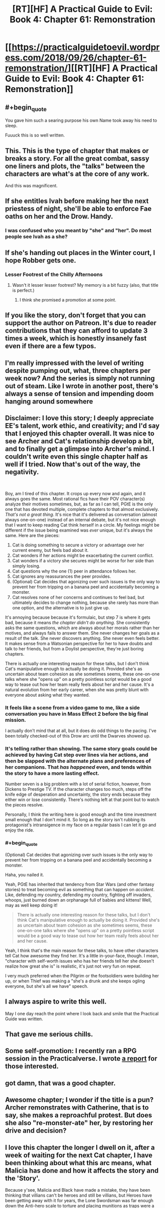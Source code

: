 #+TITLE: [RT][HF] A Practical Guide to Evil: Book 4: Chapter 61: Remonstration

* [[https://practicalguidetoevil.wordpress.com/2018/09/26/chapter-61-remonstration/][[RT][HF] A Practical Guide to Evil: Book 4: Chapter 61: Remonstration]]
:PROPERTIES:
:Author: Zayits
:Score: 97
:DateUnix: 1537934632.0
:END:

** #+begin_quote
  You gave him such a searing purpose his own Name took away his need to sleep.
#+end_quote

Fuuuck this is so well written.
:PROPERTIES:
:Author: Iwasahipsterbefore
:Score: 45
:DateUnix: 1537936520.0
:END:


** This. This is the type of chapter that makes or breaks a story. For all the great combat, sassy one liners and plots, the "talks" between the characters are what's at the core of any work.

And this was magnificent.
:PROPERTIES:
:Author: cyberdsaiyan
:Score: 42
:DateUnix: 1537936819.0
:END:


** If she entitles Ivah before making her the next priestess of night, she'll be able to enforce Fae oaths on her and the Drow. Handy.
:PROPERTIES:
:Author: notagiantdolphin
:Score: 26
:DateUnix: 1537943994.0
:END:

*** I was confused who you meant by "she" and "her". Do most people see Ivah as a she?
:PROPERTIES:
:Author: leakycauldron
:Score: 3
:DateUnix: 1538111285.0
:END:


** If she's handing out places in the Winter court, I hope Robber gets one.
:PROPERTIES:
:Author: somerando11
:Score: 24
:DateUnix: 1537956146.0
:END:

*** Lesser Footrest of the Chilly Afternoons
:PROPERTIES:
:Author: Menolith
:Score: 29
:DateUnix: 1537981263.0
:END:

**** Wasn't it lesser lesser footrest? My memory is a bit fuzzy (also, that title is perfect.)
:PROPERTIES:
:Author: Iwasahipsterbefore
:Score: 3
:DateUnix: 1538123523.0
:END:

***** I think she promised a promotion at some point.
:PROPERTIES:
:Author: Menolith
:Score: 4
:DateUnix: 1538134603.0
:END:


** If you like the story, don't forget that you can support the author on Patreon. It's due to reader contributions that they can afford to update 3 times a week, which is honestly insanely fast even if there are a few typos.
:PROPERTIES:
:Author: mojojo46
:Score: 18
:DateUnix: 1537950873.0
:END:


** I'm really impressed with the level of writing despite pumping out, what, three chapters per week now? And the series is simply not running out of steam. Like I wrote in another post, there's always a sense of tension and impending doom hanging around somewhere
:PROPERTIES:
:Author: Morghus
:Score: 11
:DateUnix: 1537975403.0
:END:


** Disclaimer: I love this story; I deeply appreciate EE's talent, work ethic, and creativity; and I'd say that I enjoyed this chapter overall. It was nice to see Archer and Cat's relationship develop a bit, and to finally get a glimpse into Archer's mind. I couldn't write even this single chapter half as well if I tried. Now that's out of the way, the negativity.

​

Boy, am I tired of this chapter. It crops up every now and again, and it always goes the same. Most rational fics have their POV character(s) analyze their motives sometimes, but, as far as I can tell, PGtE is the only one that has devoted multiple, complete chapters to that almost exclusively. /That's not a great thing/. It's nice that it's delivered as conversation (almost always one-on-one) instead of an internal debate, but it's not nice enough that I want to keep reading Cat think herself in a circle. My feelings might be different if the issue being examined was /ever/ unique, but it's always the same. Here are the pieces:

1. Cat is doing something to secure a victory or advantage over her current enemy, but feels bad about it.
2. Cat wonders if her actions might be exacerbating the current conflict.
3. Cat wonders if a victory she secures might be worse for her side than simply losing.
4. Cat questions why the one (1) peer in attendance follows her.
5. Cat ignores any reassurances the peer provides.
6. (Optional) Cat decides that agonizing over such issues is the only way to prevent her from tripping on a banana peel and accidentally becoming a monster.
7. Cat resolves none of her concerns and continues to feel bad, but ultimately decides to change nothing, because she rarely has more than one option, and the alternative is to just give up.

It's annoying because because it's formulaic, but step 7 is where it gets bad, because it means /the chapter didn't do anything./ She consistently asks the same questions, which are always about her morals rather than her motives, and always fails to answer them. She never changes her goals as a result of the talk. She never discovers anything. She never even feels better. It makes sense from a Watsonian perspective for her to have doubts and talk to her friends, but from a Doylist perspective, they're just boring chapters.

There is actually one interesting reason for these talks, but I don't think Cat's manipulative enough to actually be doing it. Provided she's as uncertain about team cohesion as she sometimes seems, these one-on-one talks where she "opens up" on a pretty pointless script would be a good way to tease out how her team really feels about her and her cause. It's a natural evolution from her early career, when she was pretty blunt with everyone about asking what they wanted.
:PROPERTIES:
:Author: MutantMannequin
:Score: 11
:DateUnix: 1538032776.0
:END:

*** It feels like a scene from a video game to me, like a side conversation you have in Mass Effect 2 before the big final mission.

I actually don't mind that at all, but it does do odd things to the pacing. I've been totally checked-out of this Drow arc until the Dwarves showed up.
:PROPERTIES:
:Author: notokaycj
:Score: 6
:DateUnix: 1538052311.0
:END:


*** It's telling rather than showing. The same story goals could be achieved by having Cat step over lines via her actions, and then be slapped with the alternate plans and preferences of her companions. That /has happened/ even, and tends within the story to have a more lasting effect.

Number seven is a big problem with a lot of serial fiction, however, from Dickens to Prestige TV. If the character changes too much, steps off the knife edge of desperation and uncertainty, the story ends because they either win or lose consistently. There's nothing left at that point but to watch the pieces resolve.

Personally, I think the writing here is good enough and the time investment small enough that I don't mind it. So long as the story isn't rubbing its protagonist's intransigence in my face on a regular basis I can let it go and enjoy the ride.
:PROPERTIES:
:Author: Sparkwitch
:Score: 5
:DateUnix: 1538055395.0
:END:


*** #+begin_quote
  (Optional) Cat decides that agonizing over such issues is the only way to prevent her from tripping on a banana peel and accidentally becoming a monster.
#+end_quote

Haha, you nailed it.

Yeah, PGtE has inherited that tendency from Star Wars (and other fantasy stories) to treat becoming evil as something that can happen on /accident/. Like, defending my country, defending my country, fighting off invaders, whoops, just burned down an orphanage full of babies and kittens! Well, may as well keep doing it!

#+begin_quote
  There is actually one interesting reason for these talks, but I don't think Cat's manipulative enough to actually be doing it. Provided she's as uncertain about team cohesion as she sometimes seems, these one-on-one talks where she "opens up" on a pretty pointless script would be a good way to tease out how her team really feels about her and her cause.
#+end_quote

Yeah, I think that's the main reason for these talks, to have other characters tell Cat how awesome they find her. It's a little in-your-face, though. I mean, "character with self-worth issues who has her friends tell her she doesn't realize how great she is" is realistic, it's just not very fun on repeat.

I very much preferred when the Pilgrim or the footsoldiers were building her up, or when Thief was making a "she's a drunk and she keeps ogling everyone, but she's all we have" speech.
:PROPERTIES:
:Author: CouteauBleu
:Score: 2
:DateUnix: 1538122855.0
:END:


** I always aspire to write this well.

May I one day reach the point where I look back and smile that the Practical Guide was written.
:PROPERTIES:
:Author: taichi22
:Score: 17
:DateUnix: 1537939171.0
:END:


** That gave me serious chills.
:PROPERTIES:
:Author: Ardvarkeating101
:Score: 15
:DateUnix: 1537935367.0
:END:


** Some self-promotion: I recently ran a RPG session in the Practicalverse. I wrote [[https://www.reddit.com/r/PracticalGuideToEvil/comments/9im65b/running_a_practicalverse_rpg_session/][a report]] for those interested.
:PROPERTIES:
:Author: CouteauBleu
:Score: 7
:DateUnix: 1537945033.0
:END:


** got damn, that was a good chapter.
:PROPERTIES:
:Author: Nic_Cage_DM
:Score: 7
:DateUnix: 1537944546.0
:END:


** Awesome chapter; I wonder if the title is a pun? Archer remonstrates with Catherine, that is to say, she makes a reproachful protest. But does she also "re-monster-ate" her, by restoring her drive and decision?
:PROPERTIES:
:Author: King_of_Men
:Score: 5
:DateUnix: 1538022862.0
:END:


** I love this chapter the longer I dwell on it, after a week of waiting for the next Cat chapter, I have been thinking about what this arc means, what Malicia has done and how it affects the story and the 'Story'.

Because y'see, Malicia and Black have made a mistake, they have been thinking that villians can't be heroes and still be villians, but Heroes have been getting away with it for years, the Lone Swordsman was far enough down the Anti-hero scale to torture and placing munitions as traps were a okay and the sword Saint is her own bad of cats, both still heroes.

But what cat has done is make herself a free agent, similar to archer and ranger, she doesn't have a 'Name' just her mantle (which definitely doesn't incline her towards peace and Heroism) but doesn't specifically come from down below, and Malicia has back her into a corner. This wouldn't be a problem if she was just a Villain, a villain in a corner is on the down and outs, maybe they take the hero with 'em (likely Malicia's hope) but it's over. Cat though, she is an orphan who was betrayed by her evil mentor at a crucial moment, having had to embrace terrible power in order to aid him, only to become the defacto queen of a wartorn nation, now she is struggling to make the best of the situation, after being reject by the good side she turns to the bad and is equally rebuffed, now she needs to turn to that neutral power that got her through last time. I think Malicia is going to be in for a rude awakening when Cat leaves those tunnels.
:PROPERTIES:
:Author: signspace13
:Score: 2
:DateUnix: 1538744039.0
:END:


** I'm not crying. You're crying.
:PROPERTIES:
:Author: Sonderjye
:Score: 1
:DateUnix: 1537994208.0
:END:
